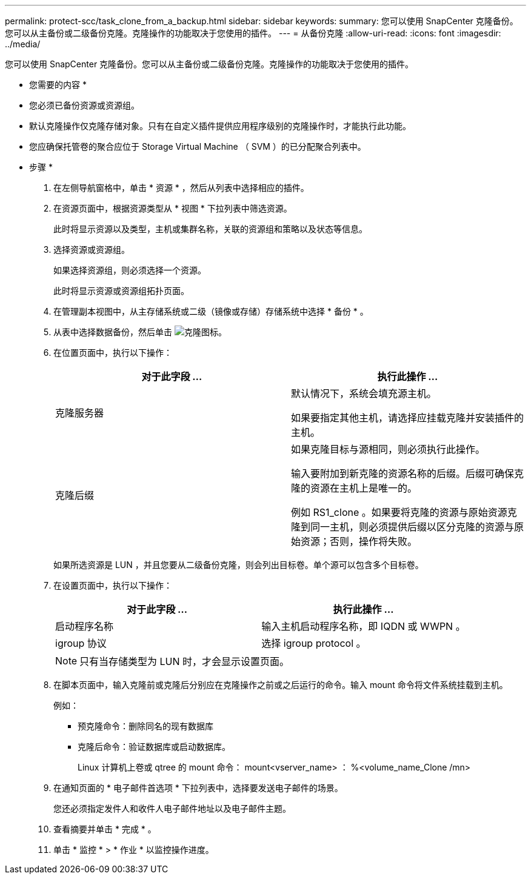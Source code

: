 ---
permalink: protect-scc/task_clone_from_a_backup.html 
sidebar: sidebar 
keywords:  
summary: 您可以使用 SnapCenter 克隆备份。您可以从主备份或二级备份克隆。克隆操作的功能取决于您使用的插件。 
---
= 从备份克隆
:allow-uri-read: 
:icons: font
:imagesdir: ../media/


[role="lead"]
您可以使用 SnapCenter 克隆备份。您可以从主备份或二级备份克隆。克隆操作的功能取决于您使用的插件。

* 您需要的内容 *

* 您必须已备份资源或资源组。
* 默认克隆操作仅克隆存储对象。只有在自定义插件提供应用程序级别的克隆操作时，才能执行此功能。
* 您应确保托管卷的聚合应位于 Storage Virtual Machine （ SVM ）的已分配聚合列表中。


* 步骤 *

. 在左侧导航窗格中，单击 * 资源 * ，然后从列表中选择相应的插件。
. 在资源页面中，根据资源类型从 * 视图 * 下拉列表中筛选资源。
+
此时将显示资源以及类型，主机或集群名称，关联的资源组和策略以及状态等信息。

. 选择资源或资源组。
+
如果选择资源组，则必须选择一个资源。

+
此时将显示资源或资源组拓扑页面。

. 在管理副本视图中，从主存储系统或二级（镜像或存储）存储系统中选择 * 备份 * 。
. 从表中选择数据备份，然后单击 image:../media/clone_icon.gif["克隆图标"]。
. 在位置页面中，执行以下操作：
+
|===
| 对于此字段 ... | 执行此操作 ... 


 a| 
克隆服务器
 a| 
默认情况下，系统会填充源主机。

如果要指定其他主机，请选择应挂载克隆并安装插件的主机。



 a| 
克隆后缀
 a| 
如果克隆目标与源相同，则必须执行此操作。

输入要附加到新克隆的资源名称的后缀。后缀可确保克隆的资源在主机上是唯一的。

例如 RS1_clone 。如果要将克隆的资源与原始资源克隆到同一主机，则必须提供后缀以区分克隆的资源与原始资源；否则，操作将失败。

|===
+
如果所选资源是 LUN ，并且您要从二级备份克隆，则会列出目标卷。单个源可以包含多个目标卷。

. 在设置页面中，执行以下操作：
+
|===
| 对于此字段 ... | 执行此操作 ... 


 a| 
启动程序名称
 a| 
输入主机启动程序名称，即 IQDN 或 WWPN 。



 a| 
igroup 协议
 a| 
选择 igroup protocol 。

|===
+

NOTE: 只有当存储类型为 LUN 时，才会显示设置页面。

. 在脚本页面中，输入克隆前或克隆后分别应在克隆操作之前或之后运行的命令。输入 mount 命令将文件系统挂载到主机。
+
例如：

+
** 预克隆命令：删除同名的现有数据库
** 克隆后命令：验证数据库或启动数据库。
+
Linux 计算机上卷或 qtree 的 mount 命令： mount<vserver_name> ： %<volume_name_Clone /mn>



. 在通知页面的 * 电子邮件首选项 * 下拉列表中，选择要发送电子邮件的场景。
+
您还必须指定发件人和收件人电子邮件地址以及电子邮件主题。

. 查看摘要并单击 * 完成 * 。
. 单击 * 监控 * > * 作业 * 以监控操作进度。

